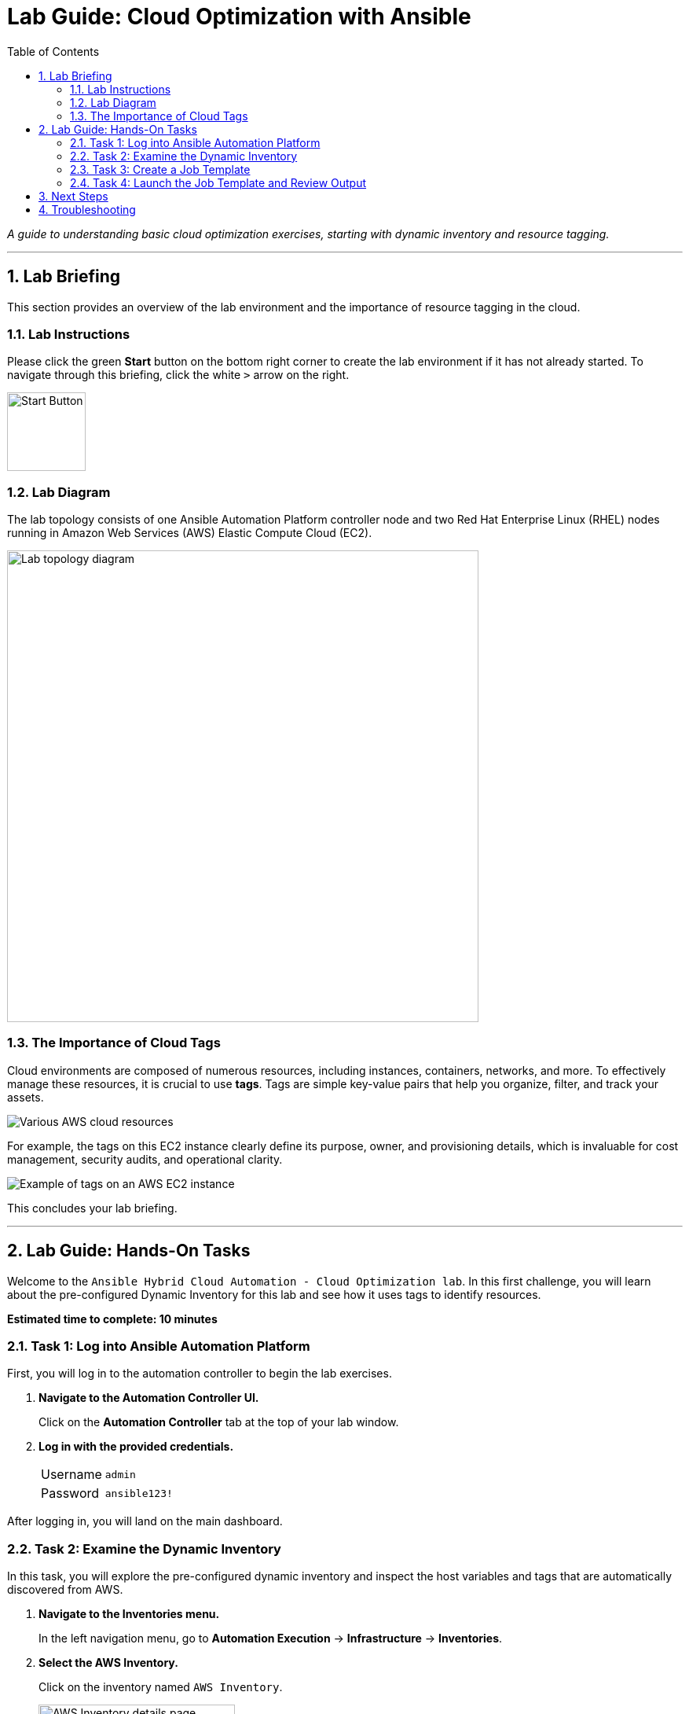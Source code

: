 = Lab Guide: Cloud Optimization with Ansible
:toc:
:toc-title: Table of Contents
:sectnums:
:icons: font

_A guide to understanding basic cloud optimization exercises, starting with dynamic inventory and resource tagging._

---

== Lab Briefing

This section provides an overview of the lab environment and the importance of resource tagging in the cloud.

=== Lab Instructions

Please click the green **Start** button on the bottom right corner to create the lab environment if it has not already started. To navigate through this briefing, click the white `>` arrow on the right.

image:https://github.com/IPvSean/pictures_for_github/blob/master/start_button.png?raw=true[Start Button, 100, opts="border"]

=== Lab Diagram

The lab topology consists of one Ansible Automation Platform controller node and two Red Hat Enterprise Linux (RHEL) nodes running in Amazon Web Services (AWS) Elastic Compute Cloud (EC2).

image:https://github.com/IPvSean/pictures_for_github/blob/master/aws-diagram.png?raw=true[Lab topology diagram, 600, opts="border"]

=== The Importance of Cloud Tags

Cloud environments are composed of numerous resources, including instances, containers, networks, and more. To effectively manage these resources, it is crucial to use **tags**. Tags are simple key-value pairs that help you organize, filter, and track your assets.

image::https://github.com/IPvSean/pictures_for_github/blob/master/aws_resources.png?raw=true[Various AWS cloud resources, opts="border"]

For example, the tags on this EC2 instance clearly define its purpose, owner, and provisioning details, which is invaluable for cost management, security audits, and operational clarity.

image::https://github.com/IPvSean/pictures_for_github/blob/master/many_aws_tags.png?raw=true[Example of tags on an AWS EC2 instance, opts="border"]

This concludes your lab briefing.

---

== Lab Guide: Hands-On Tasks

Welcome to the `Ansible Hybrid Cloud Automation - Cloud Optimization lab`. In this first challenge, you will learn about the pre-configured Dynamic Inventory for this lab and see how it uses tags to identify resources.

*Estimated time to complete: 10 minutes*

=== Task 1: Log into Ansible Automation Platform

First, you will log in to the automation controller to begin the lab exercises.

. **Navigate to the Automation Controller UI.**
+
Click on the **Automation Controller** tab at the top of your lab window.

. **Log in with the provided credentials.**
+
[cols="1,2a"]
|===
| Username | `admin`
| Password | `ansible123!`
|===

After logging in, you will land on the main dashboard.

=== Task 2: Examine the Dynamic Inventory

In this task, you will explore the pre-configured dynamic inventory and inspect the host variables and tags that are automatically discovered from AWS.

. **Navigate to the Inventories menu.**
+
In the left navigation menu, go to **Automation Execution** → **Infrastructure** → **Inventories**.

. **Select the AWS Inventory.**
+
Click on the inventory named `AWS Inventory`.
+
image:https://github.com/IPvSean/pictures_for_github/blob/master/aws_inventory.png?raw=true[AWS Inventory details page, 250, opts="border"]

. **View the hosts.**
+
Click on the **Hosts** tab. You will see two hosts listed, identified by their `Name` tag from AWS EC2.

. **Inspect a host's variables.**
+
Click on one of the hosts to open its details page.

. **Examine the tags.**
+
On the host's *Details* tab, scroll down to the `VARIABLES` section. Note the `tags` section, which contains key-value pairs discovered directly from the EC2 instance. We will use these tags in a later step.
+
image:https://github.com/IPvSean/pictures_for_github/blob/master/tags.png?raw=true[EC2 instance tags in automation controller, 500, opts="border"]

TIP: To see these same tags in the AWS console, you can open the **AWS console** tab in your lab environment, log in, and navigate to the EC2 service to inspect the instances.

=== Task 3: Create a Job Template

Next, you will create a job template to run a playbook that retrieves and displays tag information from your AWS resources.

. **Navigate to the Templates page.**
+
From the left navigation menu, select **Automation Execution** → **Templates**.

. **Initiate the creation of a new job template.**
+
Click the **Create template** button, then select **Create job template**.
+
image:https://github.com/HichamMourad/awsoptimize25/blob/master/images/create_templates.png?raw=true[Create a new job template, 600, opts="border"]

. **Enter the job template details.**
+
Fill out the form with the following information:
+
[cols="1,1"]
|===
| Parameter | Value
| Name | `Retrieve tag information`
| Job Type | `Run`
| Inventory | `Demo Inventory`
| Project | `AWS Demos Project`
| Execution Environment | `AWS Execution Environment`
| Playbook | `playbooks/tag_info_aws.yml`
| Credentials | `AWS_Credential`
|===
+
NOTE: To find the `AWS_Credential`, you may need to filter the *Credential Type* to `Amazon Web Services`.

. **Save the job template.**
+
Scroll to the bottom and click the blue **Save** button.

NOTE: The Ansible Playbooks for this lab are sourced from the following project: link:https://github.com/ansible-cloud/aws_demos[ansible-cloud/aws_demos].

=== Task 4: Launch the Job Template and Review Output

Finally, you will run the job template and examine the structured data it collects.

. **Launch the job template.**
+
Navigate back to the **Templates** page, find the `Retrieve tag information` job template, and click the **Launch** icon (🚀).
+
image:https://github.com/IPvSean/pictures_for_github/blob/master/launch_job.png?raw=true[Launch Job Icon, 80, opts="border"]

. **Understand the playbook execution.**
+
This playbook runs four tasks to gather and display information:
+
* It uses the `amazon.aws.ec2_vpc_net_info` module to get data for all VPCs.
* It uses the `debug` module to print the VPC ID, name, and tags.
* It uses the `amazon.aws.ec2_instance_info` module to get data for all EC2 instances.
* It uses another `debug` task to print the EC2 instance name, ID, and tags.

. **Review the job output.**
+
The final task in the playbook uses a loop to display the information for each instance.
+
[source,yaml]
----
- name: Display AWS EC2 info and tags information to terminal
  debug:
    msg:
      - "{{ item.tags['Name'] | default('The tag *Name* Does not exist') }}"
      - "{{ item.instance_id }}"
      - "{{ item.tags }}"
  loop: "{{ ec2_instance_info.instances }}"
----
+
The output in the automation controller will show this structured data clearly for each resource.
+
image:https://github.com/IPvSean/pictures_for_github/blob/master/job_output.png?raw=true[JSON output from job run, opts="border"]

---

== Next Steps

You have successfully completed this lab. Press the `Check` button in your lab environment to proceed to the next challenge.

== Troubleshooting

If you have encountered an issue or have noticed somethi�?
